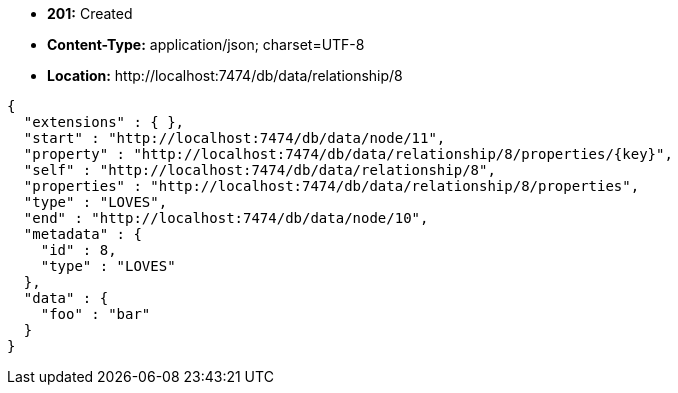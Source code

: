 * *+201:+* +Created+
* *+Content-Type:+* +application/json; charset=UTF-8+
* *+Location:+* +http://localhost:7474/db/data/relationship/8+

[source,javascript]
----
{
  "extensions" : { },
  "start" : "http://localhost:7474/db/data/node/11",
  "property" : "http://localhost:7474/db/data/relationship/8/properties/{key}",
  "self" : "http://localhost:7474/db/data/relationship/8",
  "properties" : "http://localhost:7474/db/data/relationship/8/properties",
  "type" : "LOVES",
  "end" : "http://localhost:7474/db/data/node/10",
  "metadata" : {
    "id" : 8,
    "type" : "LOVES"
  },
  "data" : {
    "foo" : "bar"
  }
}
----

